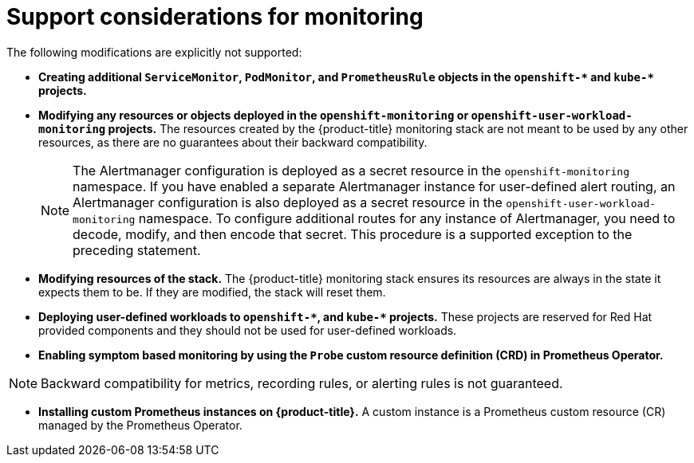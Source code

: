 // Module included in the following assemblies:
//
// * monitoring/configuring-the-monitoring-stack.adoc

:_mod-docs-content-type: CONCEPT
[id="support-considerations_{context}"]
= Support considerations for monitoring

The following modifications are explicitly not supported:

ifndef::openshift-dedicated,openshift-rosa[]
* *Creating additional `ServiceMonitor`, `PodMonitor`, and `PrometheusRule` objects in the `openshift-&#42;` and `kube-&#42;` projects.*
* *Modifying any resources or objects deployed in the `openshift-monitoring` or `openshift-user-workload-monitoring` projects.* The resources created by the {product-title} monitoring stack are not meant to be used by any other resources, as there are no guarantees about their backward compatibility.
+
[NOTE]
====
The Alertmanager configuration is deployed as a secret resource in the `openshift-monitoring` namespace.
If you have enabled a separate Alertmanager instance for user-defined alert routing, an Alertmanager configuration is also deployed as a secret resource in the `openshift-user-workload-monitoring` namespace.
To configure additional routes for any instance of Alertmanager, you need to decode, modify, and then encode that secret.
This procedure is a supported exception to the preceding statement.
====
+
* *Modifying resources of the stack.* The {product-title} monitoring stack ensures its resources are always in the state it expects them to be. If they are modified, the stack will reset them.
* *Deploying user-defined workloads to `openshift-&#42;`, and `kube-&#42;` projects.* These projects are reserved for Red Hat provided components and they should not be used for user-defined workloads.
* *Enabling symptom based monitoring by using the `Probe` custom resource definition (CRD) in Prometheus Operator.*

[NOTE]
====
Backward compatibility for metrics, recording rules, or alerting rules is not guaranteed.
====
endif::openshift-dedicated,openshift-rosa[]

* *Installing custom Prometheus instances on {product-title}.* A custom instance is a Prometheus custom resource (CR) managed by the Prometheus Operator.
ifdef::openshift-dedicated,openshift-rosa[]
* *Modifying the default platform monitoring components.* You should not modify any of the components defined in the `cluster-monitoring-config` config map. Red Hat SRE uses these components to monitor the core cluster components and Kubernetes services.
endif::openshift-dedicated,openshift-rosa[]
